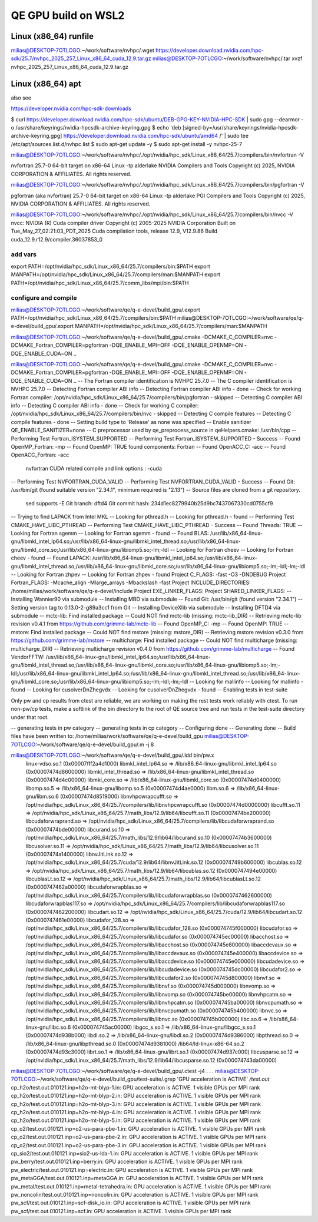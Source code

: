 ====================
QE GPU build on WSL2
====================

Linux (x86_64) runfile
----------------------
milias@DESKTOP-7OTLCGO:~/work/software/nvhpc/.wget https://developer.download.nvidia.com/hpc-sdk/25.7/nvhpc_2025_257_Linux_x86_64_cuda_12.9.tar.gz
milias@DESKTOP-7OTLCGO:~/work/software/nvhpc/.tar xvzf nvhpc_2025_257_Linux_x86_64_cuda_12.9.tar.gz


Linux (x86_64) apt
------------------
also see

https://developer.nvidia.com/hpc-sdk-downloads

$ curl https://developer.download.nvidia.com/hpc-sdk/ubuntu/DEB-GPG-KEY-NVIDIA-HPC-SDK | sudo gpg --dearmor -o /usr/share/keyrings/nvidia-hpcsdk-archive-keyring.gpg
$ echo 'deb [signed-by=/usr/share/keyrings/nvidia-hpcsdk-archive-keyring.gpg] https://developer.download.nvidia.com/hpc-sdk/ubuntu/amd64 /' | sudo tee /etc/apt/sources.list.d/nvhpc.list
$ sudo apt-get update -y
$ sudo apt-get install -y nvhpc-25-7

milias@DESKTOP-7OTLCGO:~/work/software/nvhpc/./opt/nvidia/hpc_sdk/Linux_x86_64/25.7/compilers/bin/nvfortran  -V

nvfortran 25.7-0 64-bit target on x86-64 Linux -tp alderlake
NVIDIA Compilers and Tools
Copyright (c) 2025, NVIDIA CORPORATION & AFFILIATES.  All rights reserved.

milias@DESKTOP-7OTLCGO:~/work/software/nvhpc/./opt/nvidia/hpc_sdk/Linux_x86_64/25.7/compilers/bin/pgfortran -V

pgfortran (aka nvfortran) 25.7-0 64-bit target on x86-64 Linux -tp alderlake
PGI Compilers and Tools
Copyright (c) 2025, NVIDIA CORPORATION & AFFILIATES.  All rights reserved.

milias@DESKTOP-7OTLCGO:~/work/software/nvhpc/./opt/nvidia/hpc_sdk/Linux_x86_64/25.7/compilers/bin/nvcc  -V
nvcc: NVIDIA (R) Cuda compiler driver
Copyright (c) 2005-2025 NVIDIA Corporation
Built on Tue_May_27_02:21:03_PDT_2025
Cuda compilation tools, release 12.9, V12.9.86
Build cuda_12.9.r12.9/compiler.36037853_0

add vars
~~~~~~~~~
export PATH=/opt/nvidia/hpc_sdk/Linux_x86_64/25.7/compilers/bin:$PATH
export MANPATH=/opt/nvidia/hpc_sdk/Linux_x86_64/25.7/compilers/man:$MANPATH
export PATH=/opt/nvidia/hpc_sdk/Linux_x86_64/25.7/comm_libs/mpi/bin:$PATH

configure and compile
~~~~~~~~~~~~~~~~~~~~~

milias@DESKTOP-7OTLCGO:~/work/software/qe/q-e-devel/build_gpu/.export PATH=/opt/nvidia/hpc_sdk/Linux_x86_64/25.7/compilers/bin:$PATH
milias@DESKTOP-7OTLCGO:~/work/software/qe/q-e-devel/build_gpu/.export MANPATH=/opt/nvidia/hpc_sdk/Linux_x86_64/25.7/compilers/man:$MANPATH

milias@DESKTOP-7OTLCGO:~/work/software/qe/q-e-devel/build_gpu/.cmake -DCMAKE_C_COMPILER=nvc -DCMAKE_Fortran_COMPILER=pgfortran -DQE_ENABLE_MPI=OFF -DQE_ENABLE_OPENMP=ON -DQE_ENABLE_CUDA=ON ..

milias@DESKTOP-7OTLCGO:~/work/software/qe/q-e-devel/build_gpu/.cmake -DCMAKE_C_COMPILER=nvc -DCMAKE_Fortran_COMPILER=pgfortran -DQE_ENABLE_MPI=OFF -DQE_ENABLE_OPENMP=ON -DQE_ENABLE_CUDA=ON ..
-- The Fortran compiler identification is NVHPC 25.7.0
-- The C compiler identification is NVHPC 25.7.0
-- Detecting Fortran compiler ABI info
-- Detecting Fortran compiler ABI info - done
-- Check for working Fortran compiler: /opt/nvidia/hpc_sdk/Linux_x86_64/25.7/compilers/bin/pgfortran - skipped
-- Detecting C compiler ABI info
-- Detecting C compiler ABI info - done
-- Check for working C compiler: /opt/nvidia/hpc_sdk/Linux_x86_64/25.7/compilers/bin/nvc - skipped
-- Detecting C compile features
-- Detecting C compile features - done
-- Setting build type to 'Release' as none was specified
-- Enable sanitizer QE_ENABLE_SANITIZER=none
-- C preprocessor used by qe_preprocess_source in qeHelpers.cmake: /usr/bin/cpp
-- Performing Test Fortran_ISYSTEM_SUPPORTED
-- Performing Test Fortran_ISYSTEM_SUPPORTED - Success
-- Found OpenMP_Fortran: -mp
-- Found OpenMP: TRUE  found components: Fortran
-- Found OpenACC_C: -acc
-- Found OpenACC_Fortran: -acc
   nvfortran CUDA related compile and link options : -cuda
-- Performing Test NVFORTRAN_CUDA_VALID
-- Performing Test NVFORTRAN_CUDA_VALID - Success
-- Found Git: /usr/bin/git (found suitable version "2.34.1", minimum required is "2.13")
-- Source files are cloned from a git repository.
   sed supports -E
   Git branch: dftd4
   Git commit hash: 234d1ec8279940b25d9bc7437067330cd0755cf9
-- Trying to find LAPACK from Intel MKL
-- Looking for pthread.h
-- Looking for pthread.h - found
-- Performing Test CMAKE_HAVE_LIBC_PTHREAD
-- Performing Test CMAKE_HAVE_LIBC_PTHREAD - Success
-- Found Threads: TRUE
-- Looking for Fortran sgemm
-- Looking for Fortran sgemm - found
-- Found BLAS: /usr/lib/x86_64-linux-gnu/libmkl_intel_lp64.so;/usr/lib/x86_64-linux-gnu/libmkl_intel_thread.so;/usr/lib/x86_64-linux-gnu/libmkl_core.so;/usr/lib/x86_64-linux-gnu/libiomp5.so;-lm;-ldl
-- Looking for Fortran cheev
-- Looking for Fortran cheev - found
-- Found LAPACK: /usr/lib/x86_64-linux-gnu/libmkl_intel_lp64.so;/usr/lib/x86_64-linux-gnu/libmkl_intel_thread.so;/usr/lib/x86_64-linux-gnu/libmkl_core.so;/usr/lib/x86_64-linux-gnu/libiomp5.so;-lm;-ldl;-lm;-ldl
-- Looking for Fortran zhpev
-- Looking for Fortran zhpev - found
Project C_FLAGS:  -fast -O3 -DNDEBUG
Project Fortran_FLAGS:  -Mcache_align -Mlarge_arrays -Mbackslash -fast
Project INCLUDE_DIRECTORIES: /home/milias/work/software/qe/q-e-devel/include
Project EXE_LINKER_FLAGS:
Project SHARED_LINKER_FLAGS:
-- Installing Wannier90 via submodule
-- Installing MBD via submodule
-- Found Git: /usr/bin/git (found version "2.34.1")
-- Setting version tag to 0.13.0-2-g89a3cc1 from Git
-- Installing DeviceXlib via submodule
-- Installing DFTD4 via submodule
-- mctc-lib: Find installed package
-- Could NOT find mctc-lib (missing: mctc-lib_DIR)
-- Retrieving mctc-lib revision v0.4.1 from https://github.com/grimme-lab/mctc-lib
-- Found OpenMP_C: -mp
-- Found OpenMP: TRUE
-- mstore: Find installed package
-- Could NOT find mstore (missing: mstore_DIR)
-- Retrieving mstore revision v0.3.0 from https://github.com/grimme-lab/mstore
-- multicharge: Find installed package
-- Could NOT find multicharge (missing: multicharge_DIR)
-- Retrieving multicharge revision v0.4.0 from https://github.com/grimme-lab/multicharge
-- Found VendorFFTW: /usr/lib/x86_64-linux-gnu/libmkl_intel_lp64.so;/usr/lib/x86_64-linux-gnu/libmkl_intel_thread.so;/usr/lib/x86_64-linux-gnu/libmkl_core.so;/usr/lib/x86_64-linux-gnu/libiomp5.so;-lm;-ldl;/usr/lib/x86_64-linux-gnu/libmkl_intel_lp64.so;/usr/lib/x86_64-linux-gnu/libmkl_intel_thread.so;/usr/lib/x86_64-linux-gnu/libmkl_core.so;/usr/lib/x86_64-linux-gnu/libiomp5.so;-lm;-ldl;-lm;-ldl
-- Looking for mallinfo
-- Looking for mallinfo - found
-- Looking for cusolverDnZhegvdx
-- Looking for cusolverDnZhegvdx - found
-- Enabling tests in test-suite

Only pw and cp results from ctest are reliable, we are working on making the rest tests work reliably with ctest. To run non-pw/cp tests, make a softlink of the bin directory to the root of QE source tree and run tests in the test-suite directory under that root.

-- generating tests in pw category
-- generating tests in cp category
-- Configuring done
-- Generating done
-- Build files have been written to: /home/milias/work/software/qe/q-e-devel/build_gpu
milias@DESKTOP-7OTLCGO:~/work/software/qe/q-e-devel/build_gpu/.m -j 8

milias@DESKTOP-7OTLCGO:~/work/software/qe/q-e-devel/build_gpu/.ldd bin/pw.x
        linux-vdso.so.1 (0x00007fff2a4d1000)
        libmkl_intel_lp64.so => /lib/x86_64-linux-gnu/libmkl_intel_lp64.so (0x00007474d8600000)
        libmkl_intel_thread.so => /lib/x86_64-linux-gnu/libmkl_intel_thread.so (0x00007474d4c00000)
        libmkl_core.so => /lib/x86_64-linux-gnu/libmkl_core.so (0x00007474d0400000)
        libomp.so.5 => /lib/x86_64-linux-gnu/libomp.so.5 (0x00007474d4ae0000)
        libm.so.6 => /lib/x86_64-linux-gnu/libm.so.6 (0x00007474d8519000)
        libnvhpcwrapcufft.so => /opt/nvidia/hpc_sdk/Linux_x86_64/25.7/compilers/lib/libnvhpcwrapcufft.so (0x00007474d0000000)
        libcufft.so.11 => /opt/nvidia/hpc_sdk/Linux_x86_64/25.7/math_libs/12.9/lib64/libcufft.so.11 (0x00007474be200000)
        libcudaforwraprand.so => /opt/nvidia/hpc_sdk/Linux_x86_64/25.7/compilers/lib/libcudaforwraprand.so (0x00007474bde00000)
        libcurand.so.10 => /opt/nvidia/hpc_sdk/Linux_x86_64/25.7/math_libs/12.9/lib64/libcurand.so.10 (0x00007474b3600000)
        libcusolver.so.11 => /opt/nvidia/hpc_sdk/Linux_x86_64/25.7/math_libs/12.9/lib64/libcusolver.so.11 (0x00007474a1400000)
        libnvJitLink.so.12 => /opt/nvidia/hpc_sdk/Linux_x86_64/25.7/cuda/12.9/lib64/libnvJitLink.so.12 (0x000074749b600000)
        libcublas.so.12 => /opt/nvidia/hpc_sdk/Linux_x86_64/25.7/math_libs/12.9/lib64/libcublas.so.12 (0x0000747494e00000)
        libcublasLt.so.12 => /opt/nvidia/hpc_sdk/Linux_x86_64/25.7/math_libs/12.9/lib64/libcublasLt.so.12 (0x0000747462a00000)
        libcudaforwrapblas.so => /opt/nvidia/hpc_sdk/Linux_x86_64/25.7/compilers/lib/libcudaforwrapblas.so (0x0000747462600000)
        libcudaforwrapblas117.so => /opt/nvidia/hpc_sdk/Linux_x86_64/25.7/compilers/lib/libcudaforwrapblas117.so (0x0000747462200000)
        libcudart.so.12 => /opt/nvidia/hpc_sdk/Linux_x86_64/25.7/cuda/12.9/lib64/libcudart.so.12 (0x0000747461e00000)
        libcudafor_128.so => /opt/nvidia/hpc_sdk/Linux_x86_64/25.7/compilers/lib/libcudafor_128.so (0x000074745f000000)
        libcudafor.so => /opt/nvidia/hpc_sdk/Linux_x86_64/25.7/compilers/lib/libcudafor.so (0x000074745ec00000)
        libacchost.so => /opt/nvidia/hpc_sdk/Linux_x86_64/25.7/compilers/lib/libacchost.so (0x000074745e800000)
        libaccdevaux.so => /opt/nvidia/hpc_sdk/Linux_x86_64/25.7/compilers/lib/libaccdevaux.so (0x000074745e400000)
        libaccdevice.so => /opt/nvidia/hpc_sdk/Linux_x86_64/25.7/compilers/lib/libaccdevice.so (0x000074745e000000)
        libcudadevice.so => /opt/nvidia/hpc_sdk/Linux_x86_64/25.7/compilers/lib/libcudadevice.so (0x000074745dc00000)
        libcudafor2.so => /opt/nvidia/hpc_sdk/Linux_x86_64/25.7/compilers/lib/libcudafor2.so (0x000074745d800000)
        libnvf.so => /opt/nvidia/hpc_sdk/Linux_x86_64/25.7/compilers/lib/libnvf.so (0x000074745d000000)
        libnvomp.so => /opt/nvidia/hpc_sdk/Linux_x86_64/25.7/compilers/lib/libnvomp.so (0x000074745be00000)
        libnvhpcatm.so => /opt/nvidia/hpc_sdk/Linux_x86_64/25.7/compilers/lib/libnvhpcatm.so (0x000074745ba00000)
        libnvcpumath.so => /opt/nvidia/hpc_sdk/Linux_x86_64/25.7/compilers/lib/libnvcpumath.so (0x000074745b400000)
        libnvc.so => /opt/nvidia/hpc_sdk/Linux_x86_64/25.7/compilers/lib/libnvc.so (0x000074745b000000)
        libc.so.6 => /lib/x86_64-linux-gnu/libc.so.6 (0x000074745ac00000)
        libgcc_s.so.1 => /lib/x86_64-linux-gnu/libgcc_s.so.1 (0x00007474d938b000)
        libdl.so.2 => /lib/x86_64-linux-gnu/libdl.so.2 (0x00007474d9386000)
        libpthread.so.0 => /lib/x86_64-linux-gnu/libpthread.so.0 (0x00007474d9381000)
        /lib64/ld-linux-x86-64.so.2 (0x00007474d93c3000)
        librt.so.1 => /lib/x86_64-linux-gnu/librt.so.1 (0x00007474d937c000)
        libcusparse.so.12 => /opt/nvidia/hpc_sdk/Linux_x86_64/25.7/math_libs/12.9/lib64/libcusparse.so.12 (0x000074743da00000)
milias@DESKTOP-7OTLCGO:~/work/software/qe/q-e-devel/build_gpu/.ctest -j4
.
.
.
milias@DESKTOP-7OTLCGO:~/work/software/qe/q-e-devel/build_gpu/test-suite/.grep 'GPU acceleration is ACTIVE'  */test.out*
cp_h2o/test.out.010121.inp=h2o-mt-blyp-1.in:     GPU acceleration is ACTIVE.  1 visible GPUs per MPI rank
cp_h2o/test.out.010121.inp=h2o-mt-blyp-2.in:     GPU acceleration is ACTIVE.  1 visible GPUs per MPI rank
cp_h2o/test.out.010121.inp=h2o-mt-blyp-3.in:     GPU acceleration is ACTIVE.  1 visible GPUs per MPI rank
cp_h2o/test.out.010121.inp=h2o-mt-blyp-4.in:     GPU acceleration is ACTIVE.  1 visible GPUs per MPI rank
cp_h2o/test.out.010121.inp=h2o-mt-blyp-5.in:     GPU acceleration is ACTIVE.  1 visible GPUs per MPI rank
cp_o2/test.out.010121.inp=o2-us-para-pbe-1.in:     GPU acceleration is ACTIVE.  1 visible GPUs per MPI rank
cp_o2/test.out.010121.inp=o2-us-para-pbe-2.in:     GPU acceleration is ACTIVE.  1 visible GPUs per MPI rank
cp_o2/test.out.010121.inp=o2-us-para-pbe-3.in:     GPU acceleration is ACTIVE.  1 visible GPUs per MPI rank
cp_sio2/test.out.010121.inp=sio2-us-lda-1.in:     GPU acceleration is ACTIVE.  1 visible GPUs per MPI rank
pw_berry/test.out.010121.inp=berry.in:     GPU acceleration is ACTIVE.  1 visible GPUs per MPI rank
pw_electric/test.out.010121.inp=electric.in:     GPU acceleration is ACTIVE.  1 visible GPUs per MPI rank
pw_metaGGA/test.out.010121.inp=metaGGA.in:     GPU acceleration is ACTIVE.  1 visible GPUs per MPI rank
pw_metal/test.out.010121.inp=metal-tetrahedra.in:     GPU acceleration is ACTIVE.  1 visible GPUs per MPI rank
pw_noncolin/test.out.010121.inp=noncolin.in:     GPU acceleration is ACTIVE.  1 visible GPUs per MPI rank
pw_scf/test.out.010121.inp=scf-disk_io.in:     GPU acceleration is ACTIVE.  1 visible GPUs per MPI rank
pw_scf/test.out.010121.inp=scf.in:     GPU acceleration is ACTIVE.  1 visible GPUs per MPI rank

